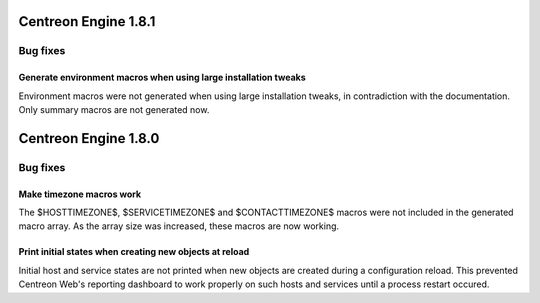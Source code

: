 =====================
Centreon Engine 1.8.1
=====================

*********
Bug fixes
*********

Generate environment macros when using large installation tweaks
================================================================

Environment macros were not generated when using large installation
tweaks, in contradiction with the documentation. Only summary macros
are not generated now.

=====================
Centreon Engine 1.8.0
=====================

*********
Bug fixes
*********

Make timezone macros work
=========================

The $HOSTTIMEZONE$, $SERVICETIMEZONE$ and $CONTACTTIMEZONE$ macros were
not included in the generated macro array. As the array size was
increased, these macros are now working.

Print initial states when creating new objects at reload
========================================================

Initial host and service states are not printed when new objects are
created during a configuration reload. This prevented Centreon Web's
reporting dashboard to work properly on such hosts and services until
a process restart occured.
